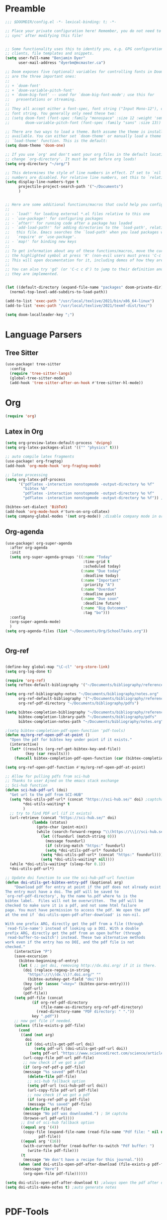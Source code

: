 * Preamble

#+BEGIN_SRC emacs-lisp
;;; $DOOMDIR/config.el -*- lexical-binding: t; -*-

;; Place your private configuration here! Remember, you do not need to run 'doom
;; sync' after modifying this file!


;; Some functionality uses this to identify you, e.g. GPG configuration, email
;; clients, file templates and snippets.
(setq user-full-name "Benjamin Dyer"
      user-mail-address "dyerbm@mcmaster.ca")

;; Doom exposes five (optional) variables for controlling fonts in Doom. Here
;; are the three important ones:
;;
;; + `doom-font'
;; + `doom-variable-pitch-font'
;; + `doom-big-font' -- used for `doom-big-font-mode'; use this for
;;   presentations or streaming.
;;
;; They all accept either a font-spec, font string ("Input Mono-12"), or xlfd
;; font string. You generally only need these two:
;; (setq doom-font (font-spec :family "monospace" :size 12 :weight 'semi-light)
;;       doom-variable-pitch-font (font-spec :family "sans" :size 13))

;; There are two ways to load a theme. Both assume the theme is installed and
;; available. You can either set `doom-theme' or manually load a theme with the
;; `load-theme' function. This is the default:
(setq doom-theme 'doom-one)

;; If you use `org' and don't want your org files in the default location below,
;; change `org-directory'. It must be set before org loads!
(setq org-directory "~/org/")

;; This determines the style of line numbers in effect. If set to `nil', line
;; numbers are disabled. For relative line numbers, set this to `relative'.
(setq display-line-numbers-type t
      projectile-project-search-path '("~/Documents")
      )


;; Here are some additional functions/macros that could help you configure Doom:
;;
;; - `load!' for loading external *.el files relative to this one
;; - `use-package!' for configuring packages
;; - `after!' for running code after a package has loaded
;; - `add-load-path!' for adding directories to the `load-path', relative to
;;   this file. Emacs searches the `load-path' when you load packages with
;;   `require' or `use-package'.
;; - `map!' for binding new keys
;;
;; To get information about any of these functions/macros, move the cursor over
;; the highlighted symbol at press 'K' (non-evil users must press 'C-c c k').
;; This will open documentation for it, including demos of how they are used.
;;
;; You can also try 'gd' (or 'C-c c d') to jump to their definition and see how
;; they are implemented.


(let ((default-directory (expand-file-name "packages" doom-private-dir)))
  (normal-top-level-add-subdirs-to-load-path))

(add-to-list 'exec-path "/usr/local/texlive/2021/bin/x86_64-linux")
(add-to-list 'exec-path "/usr/local/texlive/2021/texmf-dist/tex/")

(setq doom-localleader-key ";")
#+END_SRC


* Language Parsers
** Tree Sitter
#+begin_src emacs-lisp
(use-package! tree-sitter
  :config
  (require 'tree-sitter-langs)
  (global-tree-sitter-mode)
  (add-hook 'tree-sitter-after-on-hook #'tree-sitter-hl-mode))
#+end_src

* Org

#+BEGIN_SRC emacs-lisp
(require 'org)
#+END_SRC

** Latex in Org

#+BEGIN_SRC emacs-lisp
(setq org-preview-latex-default-process 'dvipng)
(setq org-latex-packages-alist '(("" "physics" t)))

;; auto compile latex fragments
(use-package! org-fragtog)
(add-hook 'org-mode-hook 'org-fragtog-mode)

;; latex processing
(setq org-latex-pdf-process
      '("pdflatex -interaction nonstopmode -output-directory %o %f"
        "bibtex %b"
        "pdflatex -interaction nonstopmode -output-directory %o %f"
        "pdflatex -interaction nonstopmode -output-directory %o %f")) ;check what this does

(bibtex-set-dialect 'BibTeX)
(add-hook 'org-mode-hook #'turn-on-org-cdlatex)
(setq company-global-modes '(not org-mode)) ;disable company mode in org
#+END_SRC

** Org-agenda
#+BEGIN_SRC emacs-lisp
(use-package! org-super-agenda
  :after org-agenda
  :init
  (setq org-super-agenda-groups '((:name "Today"
                                   :time-grid t
                                   :scheduled today)
                                  (:name "Due today"
                                   :deadline today)
                                  (:name "Important"
                                   :priority "A")
                                  (:name "Overdue"
                                   :deadline past)
                                  (:name "Due soon"
                                   :deadline future)
                                  (:name "Big Outcomes"
                                   :tag "bo")))
  :config
  (org-super-agenda-mode)
  )
(setq org-agenda-files (list "~/Documents/Org/SchoolTasks.org"))


#+END_SRC

** Org-ref

#+BEGIN_SRC emacs-lisp

(define-key global-map "\C-cl" 'org-store-link)
(setq org-log-done t)

(require 'org-ref)
(setq reftex-default-bibliography '("~/Documents/bibliography/references.bib"))

(setq org-ref-bibliography-notes "~/Documents/bibliography/notes.org"
      org-ref-default-bibliography '("~/Documents/bibliography/references.bib")
      org-ref-pdf-directory "~/Documents/bibliography/pdfs")

(setq bibtex-completion-bibliography "~/Documents/bibliography/references.bib"
      bibtex-completion-library-path "~/Documents/bibliography/pdfs"
      bibtex-completion-notes-path "~/Documents/bibliography/notes.org")

;(setq bibtex-completion-pdf-open-function 'pdf-tools)
(defun my/org-ref-open-pdf-at-point ()
  "Open the pdf for bibtex key under point if it exists."
  (interactive)
  (let* ((results (org-ref-get-bibtex-key-and-file))
         (key (car results)))
    (funcall bibtex-completion-pdf-open-function (car (bibtex-completion-find-pdf key)))))

(setq org-ref-open-pdf-function #'my/org-ref-open-pdf-at-point)

;; Allow for pulling pdfs from sci-hub
;; Thanks to user Ajned on the emacs stack exchange
;; Sci-hub function
(defun sci-hub-pdf-url (doi)
  "Get url to the pdf from SCI-HUB"
  (setq *doi-utils-pdf-url* (concat "https://sci-hub.se/" doi) ;captcha
        ,*doi-utils-waiting* t
        )
  ;; try to find PDF url (if it exists)
  (url-retrieve (concat "https://sci-hub.se/" doi)
            (lambda (status)
              (goto-char (point-min))
              (while (search-forward-regexp "\\(https://\\|//sci-hub.se/downloads\\).+download=true'" nil t)
                (let ((foundurl (match-string 0)))
                  (message foundurl)
                  (if (string-match "https:" foundurl)
                  (setq *doi-utils-pdf-url* foundurl)
                (setq *doi-utils-pdf-url* (concat "https:" foundurl))))
                (setq *doi-utils-waiting* nil))))
  (while *doi-utils-waiting* (sleep-for 0.1))
  ,*doi-utils-pdf-url*)

;; Update doi function to use the sci-hub-pdf-url function
(defun doi-utils-get-bibtex-entry-pdf (&optional arg)
    "Download pdf for entry at point if the pdf does not already exist locally.
The entry must have a doi. The pdf will be saved to
`org-ref-pdf-directory', by the name %s.pdf where %s is the
bibtex label.  Files will not be overwritten.  The pdf will be
checked to make sure it is a pdf, and not some html failure
page. You must have permission to access the pdf. We open the pdf
at the end if `doi-utils-open-pdf-after-download' is non-nil.

With one prefix ARG, directly get the pdf from a file (through
`read-file-name') instead of looking up a DOI. With a double
prefix ARG, directly get the pdf from an open buffer (through
`read-buffer-to-switch') instead. These two alternative methods
work even if the entry has no DOI, and the pdf file is not
checked."
    (interactive "P")
    (save-excursion
      (bibtex-beginning-of-entry)
      (let ( ;; get doi, removing http://dx.doi.org/ if it is there.
        (doi (replace-regexp-in-string
          "https?://\\(dx.\\)?.doi.org/" ""
          (bibtex-autokey-get-field "doi")))
        (key (cdr (assoc "=key=" (bibtex-parse-entry))))
        (pdf-url)
        (pdf-file))
    (setq pdf-file (concat
            (if org-ref-pdf-directory
                (file-name-as-directory org-ref-pdf-directory)
              (read-directory-name "PDF directory: " "."))
            key ".pdf"))
    ;; now get file if needed.
    (unless (file-exists-p pdf-file)
      (cond
       ((and (not arg)
         doi
         (if (doi-utils-get-pdf-url doi)
             (setq pdf-url (doi-utils-get-pdf-url doi))
           (setq pdf-url "https://www.sciencedirect.com/science/article/")))
        (url-copy-file pdf-url pdf-file)
        ;; now check if we got a pdf
        (if (org-ref-pdf-p pdf-file)
        (message "%s saved" pdf-file)
          (delete-file pdf-file)
          ;; sci-hub fallback option
          (setq pdf-url (sci-hub-pdf-url doi))
          (url-copy-file pdf-url pdf-file)
          ;; now check if we got a pdf
          (if (org-ref-pdf-p pdf-file)
          (message "%s saved" pdf-file)
        (delete-file pdf-file)
        (message "No pdf was downloaded.") ; SH captcha
        (browse-url pdf-url))))
       ;; End of sci-hub fallback option
       ((equal arg '(4))
        (copy-file (expand-file-name (read-file-name "Pdf file: " nil nil t))
               pdf-file))
       ((equal arg '(16))
        (with-current-buffer (read-buffer-to-switch "Pdf buffer: ")
          (write-file pdf-file)))
       (t
        (message "We don't have a recipe for this journal.")))
      (when (and doi-utils-open-pdf-after-download (file-exists-p pdf-file))
        (message "Here")
        (org-open-file pdf-file))))))

(setq doi-utils-open-pdf-after-download t) ;always open the pdf after downloading
(setq doi-utils-make-notes t) ;auto generate notes


#+END_SRC



* PDF-Tools

#+BEGIN_SRC emacs-lisp
(use-package! pdf-tools
  :config
  (evil-define-key 'normal pdf-view-mode-map (kbd ":") 'pdf-view-goto-page)
  (map! :localleader
        :map pdf-view-mode-map
          "f" #'pdf-occur
          ;; History
          "c" #'pdf-history-clear
          "j" #'pdf-history-backward
          "k" #'pdf-history-forward

          "o" #'pdf-outline))

(add-hook! 'pdf-view-mode-hook
           (pdf-view-midnight-minor-mode))

#+END_SRC

* Buffer Switching
#+BEGIN_SRC emacs-lisp
(use-package! ace-window
  :config
  (map! :leader
        "k" nil
        :desc "ace-window" "k" #'ace-window)
  (setq aw-scope 'global
        aw-ignore-on nil ; allow ace to jump to any buffer
        ))

(map! :leader
      (:desc "next buffer" "D" #'switch-to-next-buffer
        :desc "prev buffer" "d" #'switch-to-prev-buffer
        )
      (:prefix "s"
        :desc "swiper-isearch-thing-at-point" "t" #'swiper-isearch-thing-at-point)
        ;; :desc "helm-projectile-rg" "p" #'helm-projectile-rg)
      (:desc "repeat last command" "." #'repeat))

(use-package! ivy
 :config
 (map! :leader
     "A" #'ivy-switch-buffer
      "a" nil
      (:prefix ("a" . "switch-to-buffer")
       :desc "c"   "c"  #'(lambda () (interactive) (my/ivy-switch-buffer "\(cpp\|c\)"))
       :desc "h"   "h"  #'(lambda () (interactive) (my/ivy-switch-buffer "\(hpp\|h\)"))
       :desc "m"   "m"  #'(lambda () (interactive) (my/ivy-switch-buffer "\(mat\|m\)"))
       :desc "pdf" "f"  #'(lambda () (interactive) (my/ivy-switch-buffer "pdf"))
       :desc "py"  "p"  #'(lambda () (interactive) (my/ivy-switch-buffer "py"))
       :desc "org" "o"  #'(lambda () (interactive) (my/ivy-switch-buffer "org"))
       :desc "el"  "e"  #'(lambda () (interactive) (my/ivy-switch-buffer "el"))
       :desc "bib" "b"  #'(lambda () (interactive)  (my/ivy-switch-buffer "bib")))))

(defun my/ivy-switch-buffer (extension)
  ;; Show available buffers for a given extension
  (interactive)
  (let ((completion-regexp-list (list (concat ".\." extension "$"))))
  (ivy-read "Switch to buffer: " #'internal-complete-buffer
            :keymap ivy-switch-buffer-map
            :preselect (buffer-name (other-buffer (current-buffer)))
            :action #'ivy--switch-buffer-action
            :matcher #'ivy--switch-buffer-matcher
            :caller 'ivy-switch-buffer)))

(defun my/switch-to-next-buffer-with-same-extension ()
  (interactive)
(save-match-data ; is usually a good idea
  (string-match "\..$" (buffer-name))))

#+END_SRC
